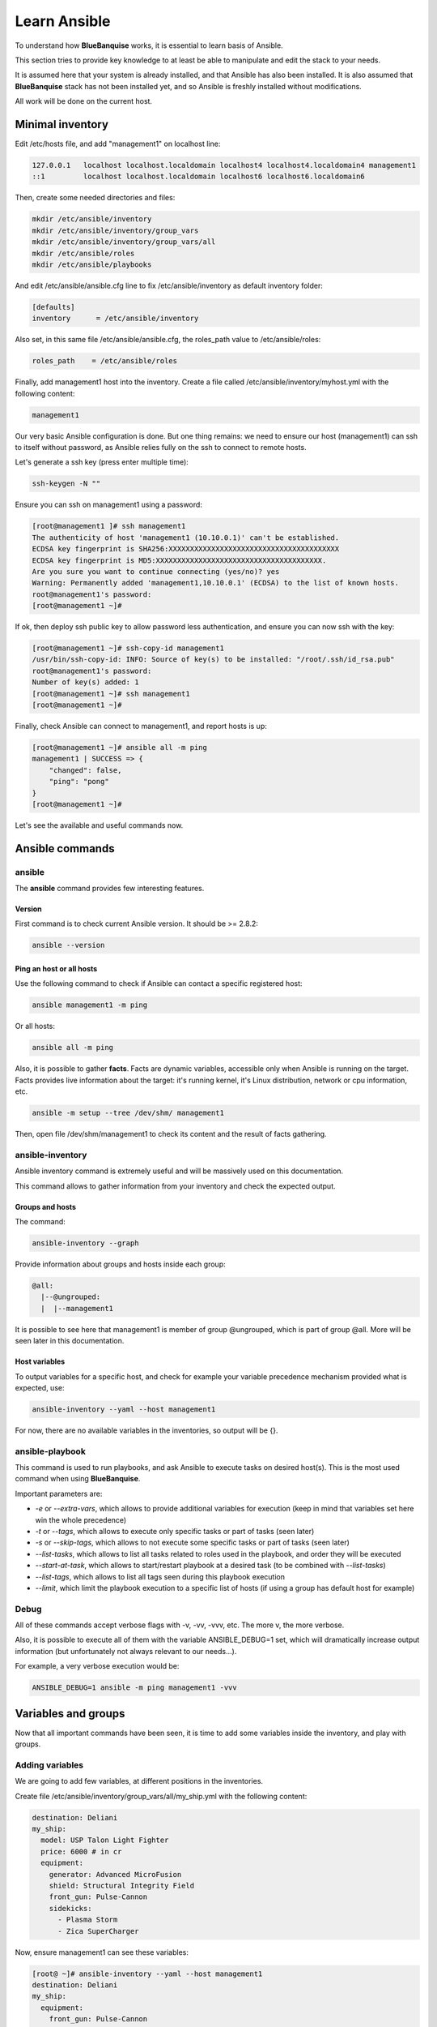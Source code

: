 =============
Learn Ansible
=============

To understand how **BlueBanquise** works, it is essential to learn basis of
Ansible.

This section tries to provide key knowledge to at least be able to manipulate
and edit the stack to your needs.

It is assumed here that your system is already installed, and that Ansible has
also been installed. It is also assumed that **BlueBanquise** stack has not been
installed yet, and so Ansible is freshly installed without modifications.

All work will be done on the current host.

Minimal inventory
=================

Edit /etc/hosts file, and add "management1" on localhost line:

.. code-block:: text

  127.0.0.1   localhost localhost.localdomain localhost4 localhost4.localdomain4 management1
  ::1         localhost localhost.localdomain localhost6 localhost6.localdomain6

Then, create some needed directories and files:

.. code-block:: bash

  mkdir /etc/ansible/inventory
  mkdir /etc/ansible/inventory/group_vars
  mkdir /etc/ansible/inventory/group_vars/all
  mkdir /etc/ansible/roles
  mkdir /etc/ansible/playbooks

And edit /etc/ansible/ansible.cfg line to fix /etc/ansible/inventory as default
inventory folder:

.. code-block:: text

  [defaults]
  inventory      = /etc/ansible/inventory

Also set, in this same file /etc/ansible/ansible.cfg, the roles_path value to
/etc/ansible/roles:

.. code-block:: text

  roles_path    = /etc/ansible/roles

Finally, add management1 host into the inventory. Create a file called
/etc/ansible/inventory/myhost.yml with the following content:

.. code-block:: yaml

  management1

Our very basic Ansible configuration is done. But one thing remains: we need to
ensure our host (management1) can ssh to itself without password, as Ansible
relies fully on the ssh to connect to remote hosts.

Let's generate a ssh key (press enter multiple time):

.. code-block:: bash

  ssh-keygen -N ""

Ensure you can ssh on management1 using a password:

.. code-block:: bash

  [root@management1 ]# ssh management1
  The authenticity of host 'management1 (10.10.0.1)' can't be established.
  ECDSA key fingerprint is SHA256:XXXXXXXXXXXXXXXXXXXXXXXXXXXXXXXXXXXXXXXX
  ECDSA key fingerprint is MD5:XXXXXXXXXXXXXXXXXXXXXXXXXXXXXXXXXXXXXXX.
  Are you sure you want to continue connecting (yes/no)? yes
  Warning: Permanently added 'management1,10.10.0.1' (ECDSA) to the list of known hosts.
  root@management1's password:
  [root@management1 ~]#

If ok, then deploy ssh public key to allow password less authentication, and
ensure you can now ssh with the key:

.. code-block:: text

  [root@management1 ~]# ssh-copy-id management1
  /usr/bin/ssh-copy-id: INFO: Source of key(s) to be installed: "/root/.ssh/id_rsa.pub"
  root@management1's password:
  Number of key(s) added: 1
  [root@management1 ~]# ssh management1
  [root@management1 ~]#

Finally, check Ansible can connect to management1, and report hosts is up:

.. code-block:: bash

  [root@management1 ~]# ansible all -m ping
  management1 | SUCCESS => {
      "changed": false,
      "ping": "pong"
  }
  [root@management1 ~]#

Let's see the available and useful commands now.

Ansible commands
================

ansible
-------

The **ansible** command provides few interesting features.

Version
^^^^^^^

First command is to check current Ansible version. It should be >= 2.8.2:

.. code-block:: bash

  ansible --version

Ping an host or all hosts
^^^^^^^^^^^^^^^^^^^^^^^^^

Use the following command to check if Ansible can contact a specific registered
host:

.. code-block:: bash

  ansible management1 -m ping

Or all hosts:

.. code-block:: bash

  ansible all -m ping

Also, it is possible to gather **facts**. Facts are dynamic variables,
accessible only when Ansible is running on the target. Facts provides live
information about the target: it's running kernel, it's Linux distribution,
network or cpu information, etc.

.. code-block:: bash

  ansible -m setup --tree /dev/shm/ management1

Then, open file /dev/shm/management1 to check its content and the result of
facts gathering.

ansible-inventory
-----------------

Ansible inventory command is extremely useful and will be massively used on this
documentation.

This command allows to gather information from your inventory and check the
expected output.

Groups and hosts
^^^^^^^^^^^^^^^^

The command:

.. code-block:: bash

  ansible-inventory --graph

Provide information about groups and hosts inside each group:

.. code-block:: bash

  @all:
    |--@ungrouped:
    |  |--management1

It is possible to see here that management1 is member of group @ungrouped,
which is part of group @all.
More will be seen later in this documentation.

Host variables
^^^^^^^^^^^^^^

To output variables for a specific host, and check for example your variable
precedence mechanism provided what is expected, use:

.. code-block:: bash

  ansible-inventory --yaml --host management1

For now, there are no available variables in the inventories, so output will
be {}.

ansible-playbook
----------------

This command is used to run playbooks, and ask Ansible to execute tasks on
desired host(s). This is the most used command when using **BlueBanquise**.

Important parameters are:

* `-e` or `--extra-vars`, which allows to provide additional variables for execution (keep in mind that variables set here win the whole precedence)
* `-t` or `--tags`, which allows to execute only specific tasks or part of tasks (seen later)
* `-s` or `--skip-tags`, which allows to not execute some specific tasks or part of tasks (seen later)
* `--list-tasks`, which allows to list all tasks related to roles used in the playbook, and order they will be executed
* `--start-at-task`, which allows to start/restart playbook at a desired task (to be combined with `--list-tasks`)
* `--list-tags`, which allows to list all tags seen during this playbook execution
* `--limit`, which limit the playbook execution to a specific list of hosts (if using a group has default host for example)

Debug
-----

All of these commands accept verbose flags with -v, -vv, -vvv, etc. The more v,
the more verbose.

Also, it is possible to execute all of them with the variable ANSIBLE_DEBUG=1
set, which will dramatically increase output information (but unfortunately not
always relevant to our needs...).

For example, a very verbose execution would be:

.. code-block:: bash

  ANSIBLE_DEBUG=1 ansible -m ping management1 -vvv

Variables and groups
====================

Now that all important commands have been seen, it is time to add some variables
inside the inventory, and play with groups.

Adding variables
----------------

We are going to add few variables, at different positions in the inventories.

Create file /etc/ansible/inventory/group_vars/all/my_ship.yml with the following
content:

.. code-block:: yaml

  destination: Deliani
  my_ship:
    model: USP Talon Light Fighter
    price: 6000 # in cr
    equipment:
      generator: Advanced MicroFusion
      shield: Structural Integrity Field
      front_gun: Pulse-Cannon
      sidekicks:
        - Plasma Storm
        - Zica SuperCharger

Now, ensure management1 can see these variables:

.. code-block:: bash

  [root@ ~]# ansible-inventory --yaml --host management1
  destination: Deliani
  my_ship:
    equipment:
      front_gun: Pulse-Cannon
      generator: Advanced MicroFusion
      shield: Structural Integrity Field
      sidekicks:
      - Plasma Storm
      - Zica SuperCharger
    model: USP Talon Light Fighter
    price: 6000
  [root@ ~]#

Nice, we can now use these variables for management1 when working on it.

Let's add 2 other hosts: login1 and nfs1.

Edit file /etc/ansible/inventory/myhost.yml to obtain:

.. code-block:: text

  management1
  login1
  nfs1

And now let's check login1 (when will exist) can also access these variables:

.. code-block:: bash

  [root@ ~]# ansible-inventory --yaml --host login1
  destination: Deliani
  my_ship:
    equipment:
      front_gun: Pulse-Cannon
      generator: Advanced MicroFusion
      shield: Structural Integrity Field
      sidekicks:
      - Plasma Storm
      - Zica SuperCharger
    model: USP Talon Light Fighter
    price: 6000
  [root@ ~]#

Perfect. It is time to play with groups, before coming back to variables to work
on variables precedence.

Configuring groups
------------------

Lets check current groups:

.. code-block:: bash

  [root@ ~]# ansible-inventory --graph
  @all:
    |--@ungrouped:
    |  |--login1
    |  |--management1
    |  |--nfs1
  [root@ ~]#

All our hosts belong to the ungrouped group and to the all group. But we want to
be able to assign specific variables to each kind of equipment. We need to
create groups.

There are two ways to create groups. In YAML, directly in the hosts files, or
using specific Ansible syntax in separate files. Both are useful, and we will
combine them.

In YAML
^^^^^^^

Edit again the /etc/ansible/inventory/myhost.yml file, and this time let's use
real YAML:

.. code-block:: yaml

  master:
    hosts:
      management1:
  slaves:
    hosts:
      login1:
      nfs1:

Now, let's check again groups:

.. code-block:: bash

  [root@ ~]# ansible-inventory --graph
  @all:
    |--@master:
    |  |--management1
    |--@slaves:
    |  |--login1
    |  |--nfs1
    |--@ungrouped:
  [root@ ~]#

We can see that management1 is now member of group master, and that login1 and
nfs1 are member of group slaves.

The special string **hosts** in this file define that the string above is a
group, and that strings bellow are hosts member of this group.

It is also possible to set groups in a group in this same file. Edit it again:

.. code-block:: yaml

  my_nodes:
    children:
      master:
        hosts:
          management1:
      slaves:
        hosts:
          login1:
          nfs1:

And result:

.. code-block:: bash

  [root@ ~]# ansible-inventory --graph
  @all:
    |--@my_nodes:
    |  |--@master:
    |  |  |--management1
    |  |--@slaves:
    |  |  |--login1
    |  |  |--nfs1
    |--@ungrouped:
  [root@ ~]#

The **children** string define that the string above is a group that contains
bellow group(s).

In Ansible syntax
^^^^^^^^^^^^^^^^^

The second way to create groups is to use the Ansible native syntax, which can
be simpler in some cases.

Create a file /etc/ansible/inventory/mygroups and set the following content:

.. code-block:: text

  [colors:children]
  blue
  red

  [blue]
  management1
  login1

  [red]
  nfs1

And check the result:

.. code-block:: bash

  [root@ ~]# ansible-inventory --graph
  @all:
    |--@colors:
    |  |--@blue:
    |  |  |--login1
    |  |  |--management1
    |  |--@red:
    |  |  |--nfs1
    |--@my_nodes:
    |  |--@master:
    |  |  |--management1
    |  |--@slaves:
    |  |  |--login1
    |  |  |--nfs1
    |--@ungrouped:
  [root@ ~]#

Same concept applies here, with different syntax.

Note that a host can be part of multiple groups.

You can find more information and examples
`here on intro_inventory <https://docs.ansible.com/ansible/latest/user_guide/intro_inventory.html>`_ .

Variables precedence
--------------------

Time to use all these groups and make full usage of the inventory structure.

If you remember precedence system in Vocabulary section
(more `here on Ansible dedicated page <https://docs.ansible.com/ansible/latest/user_guide/playbooks_variables.html#variable-precedence-where-should-i-put-a-variable>`_ )
group_vars/all is in position 4 in the precedence. This is where we set our
spaceship variables.

Let's say now we wish to change our ship destination for management1 node only.

Check current destination for all hosts:

.. code-block:: bash

  [root@ ~]# ansible-inventory --yaml --host management1 | grep destination
    destination: Deliani
  [root@ ~]# ansible-inventory --yaml --host login1 | grep destination
    destination: Deliani
  [root@ ~]# ansible-inventory --yaml --host nfs1 | grep destination
    destination: Deliani
  [root@ ~]#

We can redefine the variable in group_vars/all (that apply to all hosts in the
@all group, so everyone), but we only want to impact management1 node.

In the precedence list, you can see that inventory host_vars are in position 9,
so they will win against position 4 of group_vars/all. Let’s use this.

Edit file /etc/ansible/inventory/myhost.yml and add a destination
variable under management1:

.. code-block:: yaml

  my_nodes:
    children:
      master:
        hosts:
          management1:
            destination: Ixmucane
      slaves:
        hosts:
          login1:
          nfs1:

And check destinations again:

.. code-block:: bash

  [root@ ~]# ansible-inventory --yaml --host management1 | grep destination
    destination: Ixmucane
  [root@ ~]# ansible-inventory --yaml --host login1 | grep destination
    destination: Deliani
  [root@ ~]# ansible-inventory --yaml --host nfs1 | grep destination
    destination: Deliani
  [root@ ~]#

Perfect.

.. note::
  We could also have used a file in inventory/host_vars/management1/new_values..
  Setting a variable in the host definition file above the host is equivalent to
  using host_vars folder. But host_vars folder is difficult to use when having a
  very large number of hosts, which is why in **BlueBanquise** we are often
  using directly the host file.

Let's say now we want to change the model of spaceship of all the slave nodes.
So not a single host, but all slave members hosts.

We are going to use level 6 in variables precedence: group_vars/. Create a
directory called *slave* (same name than the group we want to work with) in
group_vars:

.. code-block:: bash

  mkdir /etc/ansible/inventory/group_vars/slaves

Then, create file /etc/ansible/inventory/group_vars/slaves/myship.yml with the
following content:

.. code-block:: yaml

  my_ship:
    equipment:
      front_gun: Pulse-Cannon
      generator: Advanced MicroFusion
      shield: Structural Integrity Field
      sidekicks:
      - Plasma Storm
      - Zica SuperCharger
    model: Gencore Maelstrom
    price: 6000

And check variables of hosts:

.. code-block:: bash

  [root@ ~]# ansible-inventory --yaml --host management1 | grep model
    model: USP Talon Light Fighter
  [root@ ~]# ansible-inventory --yaml --host login1 | grep model
    model: Gencore Maelstrom
  [root@ ~]# ansible-inventory --yaml --host nfs1 | grep model
    model: Gencore Maelstrom
  [root@ ~]#

.. note::
  We had to add the whole dictionary in group_vars/slaves/myship.yml.
  This is due to the **replace** hash_behaviour of Ansible, as the **merge**
  version is deprecated. If you wish to avoid having to replace all variables
  like here, try to avoid massive dictionaries when not needed.

Perfect. Remember the pizza in Vocabulary section. Ansible just flatten the
whole inventory, using precedence, and you obtain variables.

Last point for this part, remember that in variable’s precedence, extra_vars is
level 22 and always win, so adding extra vars when executing Ansible later will
allow us to force variables at execution time for testing purposes or just
because we need it.

Roles and playbooks
===================

Time to apply some configuration on our target host.

We are going to create a role that install a web server package, create a very
basic web page with our ship’s information, and start the web server service.

Role
----

Create a role called "shipyard", with needed folders:

.. code-block:: bash

  mkdir /etc/ansible/roles/shipyard
  mkdir /etc/ansible/roles/shipyard/tasks
  mkdir /etc/ansible/roles/shipyard/templates

Tasks folder contains tasks to perform, and main.yml file inside will be the
starting point for Ansible. Templates folder will contain our templates
(configuration files) in Jinja2 language.

Task
^^^^

Create file /etc/ansible/roles/shipyard/tasks/main.yml with the following
content:

.. code-block:: yaml

  ---

  - name: Package
    package:
      name: httpd
      state: present

  - name: Template >> /var/www/html/index.html
    template:
      src: index.html.j2
      dest: /var/www/html/index.html
      owner: root
      group: root
      mode: 0644
    tags:
      - templates

  - name: Start services
    service:
      name: httpd
      state: started
      enabled: yes

Content is pretty simple:

* Ansible installs httpd package (or do nothing if present)
* Then Ansible render the template index.html.j2 and write the result in /var/www/html/index.html
* Then Ansible ensure httpd service is started and enabled at boot

You can find all Ansible modules here in the
`official documentation <https://docs.ansible.com/ansible/latest/modules/modules_by_category.html>`_ .

Template
^^^^^^^^

Templates are probably the key feature of Ansible and all automation tools.

The idea is simple: you provide Ansible with a copy of your desired
configuration file, with variables to be dynamically replaced in order to fill
on the fly some parts of the file.

Let's do this with a simple html page, and first with a static page.

Create the template /etc/ansible/roles/shipyard/templates/index.html.j2 with the
following static content:

.. code-block:: html

  <html>
  <header>
    <title>This is title</title>
  </header>
  <body>
    Hello world
  </body>
  </html>

The current template is static, we will make it dynamic later.

Playbook
--------

Lets create our playbook, which will contains a list of roles to apply on
management1 host.

Create file /etc/ansible/playbooks/myplaybook.yml with the following content:

.. code-block:: yaml

  ---
  - name: myplaybook
    hosts: "management1"
    roles:
      - role: shipyard
        tags: shipyard

Simply put, target of the playbook is host management1, and role to apply is
shipyard.

Skip the tags for now.

.. note::
 Hosts can be a list of hosts (comma separated: management1,login1,nfs1), or a
 group of hosts (all, slaves, color, etc.).

Now, execute the playbook, and let Ansible do its job:

.. code-block:: bash

  ansible-playbook /path/to/myplaybook.yml

Note that you need to provide full path to the playbook, as there are no default
folder for playbooks in Ansible.
Also note that if your shell is currently in the playbook folder, you can skip
full path as relative path are accepted.

If all goes well, you should now have the file /var/www/html/index.html
generated on management1, and using a web browser you can check the result.

Note that if you cannot reach the web browser, for example you are working in a
VM or a server without screen attached, you can use ssh forwarding. From you
current computer, open a new terminal and use:

.. code-block:: bash

  ssh root@my_vm_or_my_server -L 9999:localhost:80

And then open a local web browser and open http://localhost:9999 .
Check the web for more on ssh port forwarding.

.. image:: images/capture_index_1.png

But this is not very interesting, let's add some dynamic part into our template.

Jinja2
------

Edit file /etc/ansible/roles/shipyard/templates/index.html.j2 to make it this
way:

.. code-block:: html

  <html>
  <header>
    <title>Shipyard</title>
  </header>
  <body>
    <h1>I am {{inventory_hostname}} << this is me, the current target</h1>
    <h2>Variables access</h2>
    Ship list: {{groups['all']}} << this is an access to a group members list <br>
    management1 ship model: {{hostvars['management1']['my_ship']['model']}} << this is an access to an host specific variable <br>
    login1 ship model: {{hostvars['login1']['my_ship']['model']}} <br>
    nfs1 ship model: {{hostvars['nfs1']['my_ship']['model']}} <br>
    My ship model: {{hostvars[inventory_hostname]['my_ship']['model']}} <br>
    Or a better way to get my ship model: {{my_ship.model}} <br>
    <h2>Loops</h2>
    {% for ship in groups['all'] %}
    Ship {{ship}} is in the shipyard, and has destination {{hostvars[ship]['my_ship']['destination']}}. <br>
    {% endfor %}
  </body>
  </html>

And let's re-execute the playbook. But we have already installed the package and
started the service, so let's ask Ansible to only work on the tags 'templates'
to fasten the execution (this tag was defined in the tasks/mail.yml file
previously seen):

.. code-block:: bash

  ansible-playbook myplaybook.yml -t templates

And check again our web page.

.. image:: images/capture_index_2.png

You can see multiple things:

* We executed the task on management1, so inventory_hostname variable content is 'management1'. This is an Ansible reserved variable that contains the target hostname.
* groups['mygroup'] allows to get a list with all the hosts member of the group.
* hostvars['myhost'] allows to access variables of this host, using the variable precedence mechanism.
* hostvars[inventory_hostname] is equivalent to a direct variables access has we are accessing our current target variables.

Now regarding to Jinja2:

* {{ }} allows to insert a variable in the destination file.
* {% %} are Jinja2 instructions (for, if, etc.).
* {# #} are Jinja2 commentaries.
* The remaining is put in the destination file "as is".

You can experiment with this template to understand the whole mechanism. The
whole Jinja2 documentation can be found here:
`Jinja2 template designer <https://jinja.palletsprojects.com/en/2.10.x/templates/>`_

You should now understand the very basis of Ansible.

Please note also that Ansible provides some built in filters, to be used with
Jinja2. A list can be found here:
`Ansible Filters <https://docs.ansible.com/ansible/latest/user_guide/playbooks_filters.html>`_

Time to investigate tasks advanced elements.

Task again
----------

As discussed before, all task available modules can be found in the
`Ansible documentation <https://docs.ansible.com/ansible/latest/modules/modules_by_category.html>`_ .

Each of these modules can be combined with general tasks actions. But first,
let's define the basic debug module and registers, that will allow us to play
more easily with tasks.

At this point, use previously created task, or create a new role to add
following tasks.

Debug module
^^^^^^^^^^^^

This is a very simple module, to display a message in the shell.

For example:

.. code-block:: yaml

  - name: My message module
    debug:
      msg: "Hello world ! I am the debug module. You will use me a lot."

You can also display variables this way:

.. code-block:: yaml

  - name: My message module
    debug:
      msg: "Hello world ! I am host {{ inventory_hostname }}"

Registers
^^^^^^^^^

Create a file /tmp/valkyrie, and add the string "lenneth" inside, using:

.. code-block:: text

  echo "lenneth" > /tmp/valkyrie

Now, lets use a register to gather this content. Registers are a way to gather
data about executed modules. Input data, output data, etc.
A good usage example is combining registers with templates. Register can inform
later tasks that a template was updated or not, and trigger other tasks if
needed.

One of the possible usages is registers combined with shell or commands, to
gather very specific data from the system.

Try:

.. code-block:: yaml

  - name: Get output from a shell command
    shell: "cat /tmp/valkyrie"
    register: my_result
    ignore_errors: True

  - name: Display content of the register
    debug:
      msg: "{{ my_result }}"

And when running, output is:

.. code-block:: text

  TASK [debug : Get output from a shell command] *******************************
  changed: [management1]

  TASK [debug : My message module] *********************************************
  ok: [management1] =>
    msg:
      changed: true
      cmd: cat /tmp/valkyrie
      delta: '0:00:00.016261'
      end: '2020-04-17 14:46:04.490684'
      failed: false
      rc: 0
      start: '2020-04-17 14:46:04.474423'
      stderr: ''
      stderr_lines: []
      stdout: lenneth
      stdout_lines:
      - lenneth

So, you can use the register to get status (changed: true, so something
happens), to get return code (*rc: 0* here), stderr and stdout, if it failed,
etc.

For example:

.. code-block:: yaml

  - name: My message module
    debug:
      msg: "{{ my_result.stdout }}"

Will display "lenneth".

We are going to use register and debug module to learn generic tasks actions.

Loops
^^^^^

It is possible to make modules iterate. All possibilities are available here in
`loop documentation <https://docs.ansible.com/ansible/latest/user_guide/playbooks_loops.html>`_ .

BlueBanquise rely on two methods: *with_items* and *loop*. *with_items* is
considered deprecated by the Ansible team. *loop*, the replacement, is
progressively being added into the stack.

A first loop example can be:

.. code-block:: yaml

  - name: My message module
    debug:
      msg: "Values: {{ item }}"
    loop:
       - Blue
       - Red
       - Green
       - Yellow

This will execute this module 4 times, with each time an element of the list
given as item. When using loops in ansible, the variable **item** stores the
value of the current loop index.

It is also possible to provide the loop with a list from the inventory, like the
one we wrote before:

.. code-block:: yaml

  - name: My message module
    debug:
      msg: "Values: {{ item }}"
    loop: "{{ my_ship.equipment.sidekicks }}"

Loop action can accept advanced filters or patterns. Refer to the Ansible
documentation.

with_items works the same way:

.. code-block:: yaml

  - name: My message module
    debug:
      msg: "Values: {{ item }}"
    with_items:
       - Blue
       - Red
       - Green
       - Yellow

  - name: My message module
    debug:
      msg: "Values: {{ item }}"
    with_items: "{{ my_ship.equipment.sidekicks }}"


Conditionals
^^^^^^^^^^^^

Conditionals are used to skip some modules when not required or optional (or
just don't meet a specific condition).
All information can be found in
`conditionals documentation <https://docs.ansible.com/ansible/latest/user_guide/playbooks_conditionals.html>`_ .

Let's re-use our previous register, and display a message only if content is
"lenneth":

.. code-block:: yaml

  - name: Get output from a shell command
    shell: "cat /tmp/valkyrie"
    register: my_result
    ignore_errors: True

  - name: Display content of the register
    debug:
      msg: "Profile"
    when:
      - my_result.stdout == "lenneth"

If content is not "lenneth", you will see:

.. code-block:: text

  TASK [debug : Display content of the register] *******************************
  skipping: [management1]

So this part of the task was skipped, because our my_result.stdout does not meet
the condition.

Now, let’s combine loop and conditions.

Fill /tmp/valkyrie file with multiple lines:

.. code-block:: text

  echo "freya" > /tmp/valkyrie
  echo "lenneth" >> /tmp/valkyrie
  echo "odin" >> /tmp/valkyrie
  echo "loki" >> /tmp/valkyrie

We are now going to use the stdout_lines of our register, as it is a list
containing line by line the output of stdout, so here the content of our file.

.. code-block:: yaml

  - name: Get output from a shell command
    shell: "cat /tmp/valkyrie"
    register: my_result
    ignore_errors: True

  - name: Display content of the register
    debug:
      msg: "Profile"
    loop: "{{my_result.stdout_lines}}"
    when:
      - item == "lenneth"

And result should be:

.. code-block:: text

  TASK [debug : Display content of the register] *******************************
  skipping: [management1] => (item=freya)
  ok: [management1] => (item=lenneth) =>
    msg: Profile
  skipping: [management1] => (item=odin)
  skipping: [management1] => (item=loki)

Note that all the items are displayed here.

Last part is to combine conditions. It is possible to stack conditions,
considering that the list is interpreted as AND conditions by Ansible.

For example:

.. code-block:: yaml

  - name: Get output from a shell command
    shell: "cat /tmp/valkyrie"
    register: my_result
    ignore_errors: True

  - name: Display content of the register
    debug:
      msg: "Profile"
    loop: "{{my_result.stdout_lines}}"
    when:
      - item == "lenneth"
      - sys_admin_is_master == "yes"  # <<< this is added as an AND with other conditions

Now execute playbook with an additional variable as extra vars, first with "no",
then with "yes":

.. code-block:: text

  ansible-playbook ... -e sys_admin_is_master=no
  ansible-playbook ... -e sys_admin_is_master=yes

First time, you get:

.. code-block:: text

  TASK [debug : Display content of the register] *******************************
  skipping: [management1] => (item=freya)
  skipping: [management1] => (item=lenneth)
  skipping: [management1] => (item=odin)
  skipping: [management1] => (item=loki)

And second time:

.. code-block:: text

  TASK [debug : Display content of the register] *******************************
  skipping: [management1] => (item=freya)
  ok: [management1] => (item=lenneth) =>
    msg: Profile
  skipping: [management1] => (item=odin)
  skipping: [management1] => (item=loki)

So it acted as a logical AND.

Tags
^^^^

Tags act like the name: they tag part of the task, or role, so you can execute
only this part, or skip it.

For example:

.. code-block:: yaml

  - name: Display content of the register
    debug:
      msg: "Les sanglots longs"
    tags:
      - first

  - name: Display content of the register
    debug:
      msg: "des violons de l'automne"
    tags:
      - second

And at execution, use ``--tags first,second`` to execute both, ``--tags second``
to execute second only, or ``--skip-tags first`` that will skip the first one.

Notify
^^^^^^

Sometime, you may wish that some actions take place at the end of each role, if
a module returned a **changed** status.
Best example: your role is dedicated to a service, and Ansible generate the
configuration file using a template.
You may want that this service is restarted if Ansible detect changes in the
file when executing.

Notify will be your friend for such cases.

Create a new directory at root of your role, called **handlers**, and then
inside a file called **main.yml**, with the following content:

.. code-block:: yaml

  - name: There was a change
    debug:
      msg: "THE FILE WAS CHANGED!! HOW DARE YOU!!"

Note that the name of this task (``There was a change``) is important and will
be targeted by the notify.

Create also a template, called our_file.j2 in templates folder (like handlers
above), with the following content:

.. code-block:: text

  {{ my_value }}

Now, in the main task, use this code:

.. code-block:: yaml

  - name: Display message
    debug:
      msg: "Hello world"

  - name: Template /tmp/out
    template:
      src: "our_file.j2"
      dest: /tmp/out
      owner: root
      group: root
      mode: 0644
    notify: There was a change

  - name: Display another message
    debug:
      msg: "Hello world again. How do you do by the way ?"

And execute adding an extra var:

.. code-block:: text

  ansible-playbook ... -e my_value=kirk

First time execution, of course, you will see both:

.. code-block:: text

  TASK [debug : Template /tmp/out] *********************************************
  changed: [management1]

  ...

  RUNNING HANDLER [debug : There was a change] *********************************
  ok: [management1] =>
    msg: THE FILE WAS CHANGED!! HOW DARE YOU!!

As expected, because there was a change, so the handler was called **at the end
of the role**.

Now do the exact same command again.

.. code-block:: text

  TASK [debug : Template /tmp/out] *********************************************
  ok: [management1]

Handler was not activated, because there was no changes.

Last test, change captain of the enterprise (Kirk is on a mission).

.. code-block:: text

  ansible-playbook ... -e my_value=spock

And again:

.. code-block:: text

  TASK [debug : Template /tmp/out] *********************************************
  changed: [management1]

  ...

  RUNNING HANDLER [debug : There was a change] *********************************
  ok: [management1] =>
    msg: THE FILE WAS CHANGED!! HOW DARE YOU!!

Handler was activated.

Other useful modules
^^^^^^^^^^^^^^^^^^^^

A full list of all Ansible modules can be found on the
`Ansible documentation <https://docs.ansible.com/ansible/latest/modules/list_of_all_modules.html>`_ .

However, lets review few other often used modules:

Package
"""""""

This module simply install a list of package. It can be used instead of the yum
or dnf modules, as it covers both.

Example:

.. code-block:: yaml

  - name: Install wget package
    package:
      name: wget
      state: present

  - name: Install a list of packages
    package:
      name: "{{ my_packages_list }}"
      state: present

.. seealso::
  https://docs.ansible.com/ansible/latest/modules/package_module.html

Service
"""""""

Manage services, to start/stop/restart, enable/disable.

Example:

.. code-block:: yaml

  - name: Start and enable httpd service
    service:
      name: httpd
      enabled: yes
      state: started

.. seealso::
  https://docs.ansible.com/ansible/latest/modules/service_module.html

File
""""

This modules allow to create folders.

Example:

.. code-block:: yaml

  - name: Create custom folders
    file:
      path: "{{ item }}"
      state: directory
      mode: 0755
    loop:
     - /etc/my_folder
     - /var/lib/my_other_folder

.. seealso::
  https://docs.ansible.com/ansible/latest/modules/file_module.html

Copy
""""

Act like template, but simply copy file, no rendering.
Files to be copied must be put into a **files** folder, at root of the role.

For example, create file my_role/files/slurm.conf

.. code-block:: yaml

  - name: Copy slurm static file
    copy:
      src: slurm.conf
      dest: /etc/slurm/slurm.conf
      mode: 0644
      owner: slurm
      group: slurm

.. seealso::
  https://docs.ansible.com/ansible/latest/modules/copy_module.html

Lineinfile
""""""""""

This module allows to manipulate files, using regex. For example, set a value to
0 in a file.

Example:

.. code-block:: yaml

  - name: Add mymanagement string to localhost in /etc/hosts
    lineinfile:
      path: /etc/hosts
      regexp: '^127\.0\.0\.1'
      line: 127.0.0.1 localhost mymanagement
      owner: root
      group: root
      mode: '0644'

.. seealso::
  https://docs.ansible.com/ansible/latest/modules/lineinfile_module.html

Include_vars
""""""""""""

Allow to include vars from a file. Mostly used to allow compatibility with
multiple architectures / OS versions, etc. To be used when "defaults" cannot be
used.
Vars file must be placed in a dedicated vars folder at root of the role
(myrole/vars/myvars.yml).

Example:

.. code-block:: yaml

  - name: Include vars from file "myvars.yml"
    include_vars: myvars.yml

.. seealso::
  https://docs.ansible.com/ansible/latest/modules/include_vars_module.html

Include_tasks
"""""""""""""

Allows to split the main main.yml task file into multiple chunks (using or not
conditionals).

Example:

.. code-block:: yaml

  - name: Include addon tasks
    include_tasks: addon.yml
    when: my_role_addon == true

.. seealso::
  https://docs.ansible.com/ansible/latest/modules/include_tasks_module.html

Command and shell
"""""""""""""""""

Sometime, you need to do things manually. Two modules allows that: command and
shell.

* Command is to be used when you need to execute a very basic command.
* Shell is to be used when you need to execute a command inside a shell (to benefit from it).

When using pipes, or output redirections, shell is preferred for example.

.. code-block:: yaml

  - name: Store content of a file into a register
    command: cat /etc/myfile
    register: myfile_content

  - name: Execute a script, pipe it, and stdout goes to log.txt on the remote host
    shell: myscript.sh | grep -E "in|out">> log.txt

.. seealso::
  https://docs.ansible.com/ansible/latest/modules/shell_module.html#shell-module

.. seealso::
  https://docs.ansible.com/ansible/latest/modules/command_module

----------

You can find a lot more on the web regarding Ansible. However, this small guide
should have provided you the very basis of Ansible.

If you feel something is missing in this quick Ansible training, please do not
hesitate to ask us to add elements.

Time to move on to BlueBanquise stack itself. But before proceeding, a small
section is dedicated to containers, and how to simply ask a playbook to execute
its tasks inside a container.
